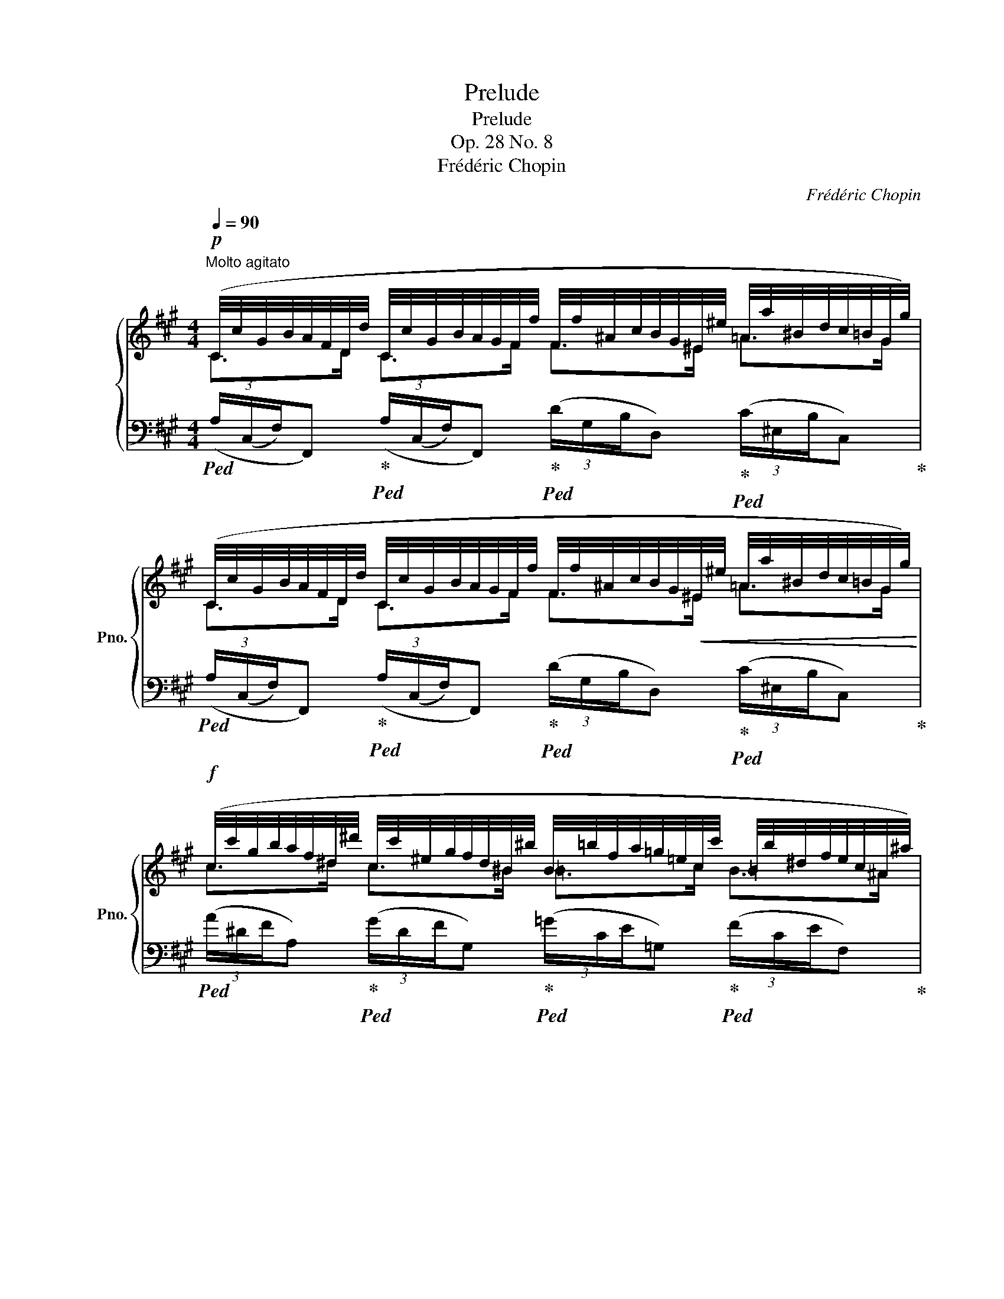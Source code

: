 X:1
T:Prelude
T:Prelude
T:Op. 28 No. 8
T:Frédéric Chopin 
C:Frédéric Chopin
%%score { ( 1 2 ) | 3 }
L:1/8
Q:1/4=90
M:4/4
K:A
V:1 treble nm="鋼琴" snm="Pno."
V:2 treble 
V:3 bass 
V:1
"^Molto agitato"!p! (C/4c/4G/4B/4A/4F/4D/4d/4 C/4c/4G/4B/4A/4G/4F/4f/4 F/4f/4^A/4c/4B/4G/4^E/4^e/4 =A/4a/4^B/4d/4c/4=B/4G/4g/4) | %1
 (C/4c/4G/4B/4A/4F/4D/4d/4 C/4c/4G/4B/4A/4G/4F/4f/4 F/4f/4^A/4c/4B/4G/4!<(!^E/4^e/4 =A/4a/4^B/4d/4c/4=B/4G/4g/4)!<)! | %2
!f! (c/4c'/4g/4b/4a/4f/4^d/4^d'/4 c/4c'/4^e/4g/4f/4d/4^B/4^b/4 B/4=b/4f/4a/4=g/4=e/4c/4c'/4 =B/4b/4^d/4f/4e/4c/4^A/4^a/4) | %3
 (=A/4=a/4=d/4=f/4_e/4=c/4B/4b/4!>(! A/4a/4^c/4=e/4d/4B/4G/4g/4 F/4^f/4^A/4c/4B/4G/4^E/4^e/4!>)! D/4d/4^^F/4=A/4G/4E/4C/4c/4) | %4
!p! (C/4c/4G/4B/4A/4F/4D/4d/4 C/4c/4G/4B/4A/4G/4F/4f/4 F/4f/4^A/4c/4B/4G/4^E/4^e/4 =A/4a/4^B/4d/4c/4=B/4G/4g/4) | %5
 (C/4c/4G/4B/4A/4F/4D/4d/4 C/4c/4G/4B/4A/4G/4F/4a/4!<(! A/4a/4c/4e/4d/4B/4G/4g/4 c/4c'/4^d/4f/4e/4=d/4B/4b/4)!<)! | %6
!f! (e/4e'/4b/4d'/4=c'/4a/4f/4f'/4 e/4e'/4g/4b/4a/4f/4^d/4^d'/4) (=d/4=d'/4=g/4_b/4_a/4=f/4e/4e'/4 d/4d'/4^f/4=a/4g/4e/4^c/4^c'/4) | %7
 (=c/4=c'/4=f/4_a/4_g/4_e/4d/4d'/4!>(! c/4c'/4=e/4=g/4=f/4d/4B/4b/4) (_c/4_c'/4_e/4_g/4_f/4_d/4_B/4_b/4 B/4b/4e/4g/4f/4d/4B/4b/4)!>)! | %8
!p! (_B/4_b/4=e/4=g/4=f/4=d/4A/4a/4 __B/4__b/4_d/4_f/4__e/4_c/4_A/4_a/4"_poco a poco cresc." A/4a/4^c/4_e/4=d/4=c/4=G/4=g/4 G/4g/4d/4=f/4_e/4d/4=c/4=c'/4) | %9
 (=c/4=c'/4^f/4_a/4=g/4_e/4=B/4=b/4 _c/4_c'/4_e/4f/4=e/4_d/4_B/4_b/4 B/4b/4^d/4=f/4=e/4^c/4=A/4=a/4 A/4a/4e/4=g/4=f/4e/4=d/4d'/4) | %10
 (d/4d'/4=e/4=g/4=f/4_e/4=c/4=c'/4 c/4c'/4=e/4g/4f/4d/4_B/4_b/4) (B/4b/4^c/4_e/4d/4=c/4A/4a/4 A/4a/4^c/4_e/4d/4B/4=G/4=g/4) | %11
 (=G/4=g/4A/4=c/4_B/4_A/4=F/4=f/4 =E/4=e/4=A/4c/4B/4_A/4F/4f/4 F/4f/4=A/4_c/4B/4_A/4F/4f/4 _G/4_g/4d/4=f/4_e/4B/4G/4g/4) | %12
!f! (_G/4_g/4=G/4_B/4_A/4_G/4_F/4_f/4 F/4f/4=G/4B/4A/4_F/4_A,/4_A/4 _C/4_c/4=F/4A/4_G/4_E/4C/4c/4 _B,/4B/4F/4A/4G/4E/4C/4c/4) | %13
 (=C/4=c/4=F/4_A/4_G/4_F/4C/4c/4!<(! _D/4_d/4=F/4A/4G/4_F/4=D/4=d/4 D/4d/4=F/4A/4G/4_F/4D/4d/4 _E/4_e/4_B/4_d/4_c/4G/4E/4!<)!e/4) | %14
!ff! (_E/4_e/4_A/4_d/4_c/4A/4E/4e/4 =D/4=d/4A/4_d/4c/4A/4E/4e/4 =F/4=f/4_B/4_e/4=d/4B/4F/4f/4 _G/4_g/4B/4e/4d/4B/4F/4f/4) | %15
 (_E/4_e/4_A/4_d/4_c/4A/4E/4e/4 =D/4=d/4A/4_d/4c/4A/4E/4e/4 =F/4=f/4_B/4_e/4=d/4B/4F/4f/4!>(! B/4_b/4=e/4_g/4f/4d/4B/4!>)!b/4) | %16
!p! (_E/4_e/4_A/4_d/4_c/4A/4E/4e/4 =D/4=d/4A/4_d/4c/4A/4E/4e/4 =F/4=f/4_B/4_e/4=d/4B/4F/4f/4 _G/4_g/4B/4e/4d/4B/4F/4f/4) | %17
 (_E/4_e/4_A/4_d/4_c/4A/4E/4e/4 =D/4=d/4A/4_d/4c/4A/4E/4e/4"^poco riten."[Q:1/4=86] =F/4=f/4[Q:1/4=84]_B/4_e/4[Q:1/4=78]=d/4!<(!B/4[Q:1/4=74]F/4f/4!<)!!mf![Q:1/4=64]!>(! ^E/4^e/4[Q:1/4=56]^B/4=d/4[Q:1/4=44]^c/4=B/4!>)![Q:1/4=36]C/4c/4) | %18
[Q:1/4=90]"^molto agitato e stretto"!p! (C/4c/4G/4B/4A/4F/4D/4d/4 C/4c/4G/4B/4A/4G/4F/4f/4 F/4f/4^A/4c/4B/4G/4^E/4^e/4 =A/4a/4^B/4d/4c/4=B/4G/4g/4) | %19
 (C/4c/4G/4B/4A/4F/4D/4d/4 C/4c/4"_cresc."G/4B/4A/4G/4F/4a/4 A/4a/4c/4e/4d/4B/4G/4g/4 c/4c'/4^d/4f/4e/4=d/4B/4b/4) | %20
 (B/4b/4^d/4f/4e/4c/4^A/4^a/4 =d/4=d'/4^e/4=g/4f/4=e/4c/4c'/4) (c/4c'/4^e/4^g/4f/4^d/4^B/4^b/4 ^e/4^e'/4g/4=b/4a/4g/4f/4f'/4) | %21
!ff! (^g/4^g'/4d'/4=f'/4_e'/4=c'/4a/4a'/4) (g/4g'/4d'/4f'/4e'/4c'/4a/4a'/4) (g/4g'/4^c'/4=e'/4d'/4=c'/4a/4a'/4) (g/4g'/4^c'/4e'/4d'/4=c'/4a/4a'/4) | %22
!>(! (a/4a'/4^e'/4g'/4f'/4c'/4a/4a'/4 g/4g'/4^d'/4f'/4=e'/4c'/4g/4g'/4 e/4e'/4b/4=d'/4c'/4a/4e/4e'/4 c/4c'/4g/4b/4a/4f/4c/4c'/4)!>)! | %23
!p! (G/4g/4^d/4f/4e/4c/4G/4g/4 F/4f/4c/4e/4=d/4A/4F/4f/4 E/4e/4B/4d/4c/4A/4E/4e/4 D/4d/4A/4c/4B/4=G/4D/4d/4) | %24
 (C/4c/4G/4B/4A/4F/4C/4c/4 C/4c/4G/4B/4A/4F/4C/4c/4 C/4c/4G/4B/4A/4F/4C/4c/4 C/4c/4G/4B/4A/4F/4C/4c/4) | %25
 (C/4c/4^^F/4B/4A/4^F/4C/4c/4 C/4c/4^^F/4B/4A/4^F/4C/4c/4 C/4c/4^^F/4B/4A/4^E/4C/4c/4 C/4c/4F/4B/4A/4E/4C/4c/4) | %26
!p! (C/4c/4G/4B/4A/4F/4C/4c/4 C/4c/4G/4B/4A/4F/4C/4c/4 C/4c/4G/4B/4A/4F/4C/4c/4 C/4c/4G/4B/4A/4F/4C/4c/4) | %27
 (D/4d/4^A/4c/4B/4F/4D/4d/4!<(! D/4d/4A/4c/4B/4F/4D/4d/4 D/4d/4A/4c/4B/4F/4!<)!D/4!mf!d/4!>(! F/4f/4^A/4c/4B/4F/4!>)!D/4d/4) | %28
!pp! (C/4c/4G/4B/4^A/4F/4C/4c/4 C/4c/4G/4B/4A/4F/4C/4c/4 C/4c/4G/4B/4A/4F/4C/4c/4 C/4c/4G/4B/4A/4F/4C/4c/4) | %29
 (^D/4^d/4^A/4c/4B/4F/4D/4d/4!<(! D/4d/4A/4c/4B/4F/4D/4d/4 D/4d/4A/4c/4B/4F/4!<)!D/4!mf!d/4!>(! F/4f/4A/4c/4B/4F/4!>)!D/4!pp!d/4) | %30
 (C/4c/4G/4B/4^A/4F/4C/4c/4!<(! C/4c/4G/4B/4A/4F/4C/4c/4 C/4c/4G/4B/4A/4F/4C/4c/4 C/4c/4G/4B/4A/4F/4!<)!C/4c/4 | %31
!p![Q:1/4=86] C/4c/4G/4B/4[Q:1/4=82]=A/4F/4C/4c/4[Q:1/4=78]!>(! C/4c/4G/4B/4[Q:1/4=74]=A/4F/4C/4c/4[Q:1/4=70] C/4c/4G/4B/4[Q:1/4=66]=A/4F/4[Q:1/4=62]C/4c/4[Q:1/4=58] C/4c/4G/4B/4[Q:1/4=54]=A/4F/4C/4[Q:1/4=10]c/4)!>)! | %32
[Q:1/4=52]"^lento"!p! ([CEc]4 [D=GB]2 [B,C^E]2) |{/!fermata!^E} !fermata![CF]8 |] %34
V:2
 C>D C>F F>^E =A>G | C>D C>F F>^E =A>G | c>^d c>^B =B>c B>^A | =A>B A>G ^F>^E D>C | %4
 C>D C>F F>^E =A>G | C>D C>F A>G c>B | e>f e>^d =d>e d>^c | =c>d c>B _c>_B B>B | %8
 _B>A __B>_A A>=G G>=c | =c>=B _c>_B B>=A A>=d | d>=c c>_B B>A A>=G | =G>=F =E>F F>F _G>G | %12
 _G>_F F>_A, _C>C _B,>C | =C>C _D>=D D>D _E>E | _E>E =D>E =F>F _G>F | _E>E =D>E =F>F _B>B | %16
 _E>E =D>E =F>F _G>F | _E>E =D>E =F>F ^E>C | C>D C>F F>^E =A>G | C>D C>F A>G c>B | %20
 B>^A =d>c c>^B ^e>f | ^g>a g>a g>a g>a | a>a g>g e>e c>c | G>G F>F E>E D>D | C>C C>C C>C C>C | %25
 C>C C>C C>C C>C | C>C C>C C>C C>C | D>D D>D D>D F>D | C>C C>C C>C C>C | ^D>D D>D D>D F>D | %30
 C>C C>C C>C C>C | C>C C>C C>C C>C | x8 | x8 |] %34
V:3
!ped! (3(A,/(C,/F,/)F,,)!ped-up!!ped! (3(A,/(C,/F,/)F,,)!ped-up!!ped! (3(D/G,/B,/D,)!ped-up!!ped! (3(C/^E,/B,/C,)!ped-up! | %1
!ped! (3(A,/(C,/F,/)F,,)!ped-up!!ped! (3(A,/(C,/F,/)F,,)!ped-up!!ped! (3(D/G,/B,/D,)!ped-up!!ped! (3(C/^E,/B,/C,)!ped-up! | %2
!ped! (3(A/^D/F/A,)!ped-up!!ped! (3(G/D/F/G,)!ped-up!!ped! (3(=G/C/E/=G,)!ped-up!!ped! (3(F/C/E/F,)!ped-up! | %3
!ped! (3(=F/=C/_E/=F,)!ped-up!!ped! (3(F/B,/D/F,)!ped-up!!ped! (3(D/^G,/B,/D,)!ped-up!!ped! (3(B,/C,/^E,/C,,)!ped-up! | %4
!ped! (3(A,/C,/F,/F,,)!ped-up!!ped! (3(A,/C,/F,/F,,)!ped-up!!ped! (3(D/G,/B,/D,)!ped-up!!ped! (3(C/^E,/B,/C,)!ped-up! | %5
!ped! (3(A,/C,/F,/F,,)!ped-up!!ped! (3(A,/C,/F,/F,,)!ped-up!!ped! (3(=F/B,/D/=F,)!ped-up!!ped! (3(E/G,/D/E,)!ped-up! | %6
[K:treble]!ped! (3(=c/F/A/=C)!ped-up!!ped! (3(B/F/A/B,)!ped-up!!ped! (3(_B/=F/_A/_B,)!ped-up!!ped! (3(=A/E/=G/=A,)!ped-up! | %7
!ped! (3(_A/_E/_G/_A,)!ped-up!!ped! (3(=G/C/=E/=G,)!ped-up!!ped! (3(G/_D/_F/G,)!ped-up!!ped! (3(_G/D/F/_G,)!ped-up! | %8
[K:bass]!ped! (3(=F/_B,/D/=F,)!ped-up!!ped! (3(F/=B,/D/F,)!ped-up!!ped! (3(F/=G,/=B,/F,)!ped-up!!ped! (3(_E/G,/=C/F,)!ped-up! | %9
!ped! (3(=G/=C/_E/=F,)!ped-up!!ped! (3(G/_D/=E/F,)!ped-up!!ped! (3(G/A,/^C/F,)!ped-up!!ped! (3(=F/A,/=D/F,)!ped-up! | %10
!ped! (3(=F/A,/_E/=F,)!ped-up!!ped! (3(D/=F,/_B,/_B,,)!ped-up!!ped! (3(D/^F,/=C/D,)!ped-up!!ped! (3(_B,/D,/=G,/=G,,)!ped-up! | %11
!ped! (3(_B,/D,/_A,/_B,,)!ped-up!!ped! (3(B,/D,/A,/B,,)!ped-up!!ped! (3(A,/B,,/D,/_E,,)!ped-up!!ped! (3(_G,/B,,/_E,/E,,)!ped-up! | %12
!ped! (3(_A,/_A,,/_D,/_F,,)!ped-up!!ped! (3(A,/A,,/D,/F,,)!ped-up!!ped! (3(_G,/_C,/_E,/_G,,)!ped-up!!ped! (3(G,/C,/E,/G,,)!ped-up! | %13
!ped! (3(_G,/_B,,/_F,/_G,,)!ped-up!!ped! (3(G,/B,,/F,/G,,)!ped-up!!ped! (3(_F,/_G,,/B,,/_C,,)!ped-up!!ped! (3(_E,/G,,/_C,/C,,)!ped-up! | %14
!ped! (3(_A,/_C,/_E,/=F,,)!ped-up!!ped! (3(A,/C,/E,/F,,)!ped-up!!ped! (3(D/=F,/_B,/_B,,)!ped-up!!ped! (3(D/F,/B,/B,,)!ped-up! | %15
!ped! (3(_A,/_C,/_E,/=F,,)!ped-up!!ped! (3(A,/C,/E,/F,,)!ped-up!!ped! (3(D/=F,/_B,/_B,,)!ped-up!!ped! (3(D/F,/B,/B,,)!ped-up! | %16
!ped! (3(_A,/_C,/_E,/=F,,)!ped-up!!ped! (3(A,/C,/E,/F,,)!ped-up!!ped! (3(D/=F,/_B,/_B,,)!ped-up!!ped! (3(D/F,/B,/B,,)!ped-up! | %17
!ped! (3(_A,/_C,/_E,/=F,,)!ped-up!!ped! (3(A,/C,/E,/F,,)!ped-up!!ped! (3(D/=F,/_B,/_B,,)!ped-up!!ped! (3(=B,/^C,/^E,/G,,)!ped-up! | %18
!ped! (3(A,/C,/F,/F,,)!ped-up!!ped! (3(A,/C,/F,/F,,)!ped-up!!ped! (3(D/G,/B,/D,)!ped-up!!ped! (3(C/^E,/B,/C,)!ped-up! | %19
!ped! (3(A,/C,/F,/F,,)!ped-up!!ped! (3(A,/C,/F,/F,,)!ped-up!!ped! (3(=F/B,/D/=F,)!ped-up!!ped! (3(E/G,/D/E,)!ped-up! | %20
!ped! (3(=G/C/E/=G,)!ped-up!!ped! (3(F/^A,/E/F,)!ped-up![K:treble]!ped! (3(=A/^D/F/=A,)!ped-up!!ped! (3(^B/F/A/^B,)!ped-up! | %21
!ped! (3(f/A/=c/_E) (3(f/A/c/E)!ped-up!!ped! (3(f/A/c/D) (3(f/A/c/D)!ped-up! | %22
!ped! (3(f/A/c/C)!ped-up!!ped! (3(e/G/c/C)!ped-up!!ped! (3(c/E/A/A,)!ped-up!!ped! (3(A/C/F/F,)!ped-up! | %23
[K:bass]!ped! (3(E/G,/C/C,)!ped-up!!ped! (3(D/F,/A,/D,)!ped-up!!ped! (3(C/E,/A,/A,,)!ped-up!!ped! (3(B,/D,/=G,/B,,)!ped-up! | %24
!ped! (3(!>!A,/A,,/C,/C,,) (3(!>!A,/A,,/C,/C,,)!ped-up!!ped! (3(!>!A,/A,,/C,/C,,)!ped-up!!ped! (3(!>!A,/A,,/C,/C,,)!ped-up! | %25
!ped! (3(!>!F,/G,,/C,/C,,) (3(!>!F,/G,,/C,/C,,)!ped-up!!ped! (3(!>!^E,/G,,/C,/C,,) (3(!>!E,/G,,/C,/C,,)!ped-up! | %26
!ped! (3(A,/C,/F,/C,,) (3(A,/C,/F,/C,,) (3(A,/C,/F,/C,,) (3(A,/C,/F,/C,,)!ped-up! | %27
!ped! (3(F,/F,,/B,,/B,,,) (3(F,/F,,/B,,/B,,,) (3(F,/F,,/B,,/B,,,) (3(F,/F,,/B,,/B,,,)!ped-up! | %28
"_una corda"!ped! (3(^A,/C,/F,/F,,) (3(A,/C,/F,/F,,) (3(A,/C,/F,/F,,) (3(A,/C,/F,/F,,)!ped-up! | %29
!ped! (3(F,/F,,/B,,/B,,,) (3(F,/F,,/B,,/B,,,) (3(F,/F,,/B,,/B,,,) (3(F,/F,,/B,,/B,,,)!ped-up! | %30
!ped! (3(^A,/C,/F,/F,,) (3(A,/C,/F,/F,,) (3(A,/C,/F,/F,,) (3(A,/C,/F,/F,,)!ped-up! | %31
!ped! (3(=A,/C,/F,/F,,) (3(=A,/C,/F,/F,,) (3(=A,/C,/F,/F,,) (3(=A,/C,/F,/F,,)!ped-up! | %32
!ped! [A,,E,A,]4!ped-up! [B,,=G,]2 [C,^G,]2 |!ped! !arpeggio!!fermata![F,,C,A,]8!ped-up! |] %34

